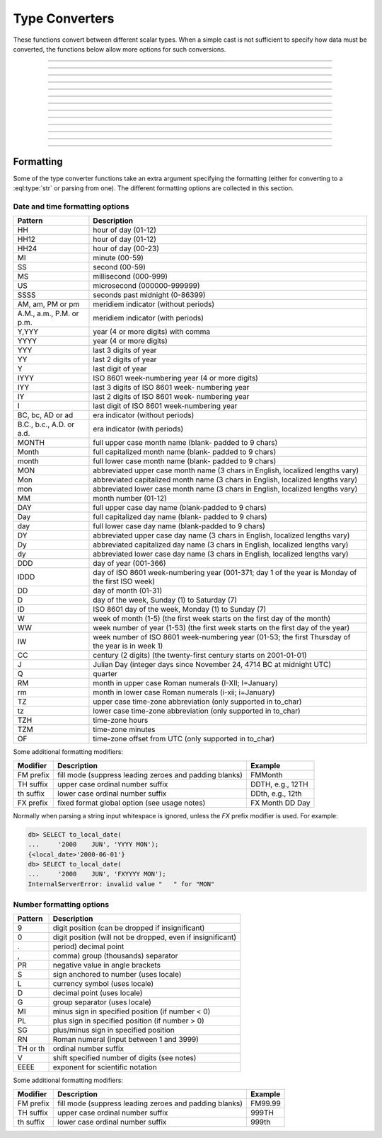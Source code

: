 ..
    Portions Copyright (c) 2019 MagicStack Inc. and the EdgeDB authors.

    Portions Copyright (c) 1996-2018, PostgreSQL Global Development Group
    Portions Copyright (c) 1994, The Regents of the University of California

    Permission to use, copy, modify, and distribute this software and its
    documentation for any purpose, without fee, and without a written agreement
    is hereby granted, provided that the above copyright notice and this
    paragraph and the following two paragraphs appear in all copies.

    IN NO EVENT SHALL THE UNIVERSITY OF CALIFORNIA BE LIABLE TO ANY PARTY FOR
    DIRECT, INDIRECT, SPECIAL, INCIDENTAL, OR CONSEQUENTIAL DAMAGES, INCLUDING
    LOST PROFITS, ARISING OUT OF THE USE OF THIS SOFTWARE AND ITS
    DOCUMENTATION, EVEN IF THE UNIVERSITY OF CALIFORNIA HAS BEEN ADVISED OF THE
    POSSIBILITY OF SUCH DAMAGE.

    THE UNIVERSITY OF CALIFORNIA SPECIFICALLY DISCLAIMS ANY WARRANTIES,
    INCLUDING, BUT NOT LIMITED TO, THE IMPLIED WARRANTIES OF MERCHANTABILITY
    AND FITNESS FOR A PARTICULAR PURPOSE.  THE SOFTWARE PROVIDED HEREUNDER IS
    ON AN "AS IS" BASIS, AND THE UNIVERSITY OF CALIFORNIA HAS NO OBLIGATIONS TO
    PROVIDE MAINTENANCE, SUPPORT, UPDATES, ENHANCEMENTS, OR MODIFICATIONS.


.. _ref_eql_functions_converters:


Type Converters
===============

These functions convert between different scalar types. When a
simple cast is not sufficient to specify how data must be converted,
the functions below allow more options for such conversions.


.. eql:function:: std::to_datetime(s: str, fmt: OPTIONAL str={}) -> datetime
                  std::to_datetime(local: local_datetime, zone: str) \
                    -> datetime
                  std::to_datetime(year: int64, month: int64, day: int64, \
                    hour: int64, min: int64, sec: float64, timezone: str) \
                    -> datetime

    :index: parse datetime

    Create a :eql:type:`datetime` value.

    The :eql:type:`datetime` value can be parsed from the input
    :eql:type:`str` *s*. By default, the input is expected to conform
    to ISO 8601 format. However, the optional argument *fmt* can be
    used to override the input format to other forms.

    .. code-block:: edgeql-repl

        db> SELECT to_datetime('2018-05-07T15:01:22.306916+00');
        {<datetime>'2018-05-07T15:01:22.306916+00:00'}
        db> SELECT to_datetime('2018-05-07T15:01:22+00');
        {<datetime>'2018-05-07T15:01:22+00:00'}
        db> SELECT to_datetime('May 7th, 2018 15:01:22 +00',
        ...                    'Mon DDth, YYYY HH24:MI:SS TZM');
        {<datetime>'2018-05-07T15:01:22+00:00'}

    Alternatively, the :eql:type:`datetime` value can be constructed
    from a :eql:type:`std::local_datetime` value:

    .. code-block:: edgeql-repl

        db> SELECT to_datetime(
        ...   <local_datetime>'January 1, 2019 12:00AM', 'HKT');
        {<datetime>'2018-12-31T16:00:00+00:00'}

    Yet another way to construct a the :eql:type:`datetime` value
    is to specify it in terms of its component parts: *year*, *month*,
    *day*, *hour*, *min*, *sec*, and *timezone*

    .. code-block:: edgeql-repl

        db> SELECT to_datetime(
        ...     2018, 5, 7, 15, 1, 22.306916, 'UTC');
        {<datetime>'2018-05-07T15:01:22.306916+00:00'}

    For more details on formatting see :ref:`here
    <ref_eql_functions_converters_datetime_fmt>`.


------------


.. eql:function:: std::to_local_datetime(s: str, fmt: OPTIONAL str={}) \
                    -> local_datetime
                  std::to_local_datetime(dt: datetime, zone: str) \
                    -> local_datetime
                  std::to_local_datetime(year: int64, month: int64, \
                    day: int64, hour: int64, min: int64, sec: float64) \
                    -> local_datetime

    :index: parse local_datetime

    Create a :eql:type:`local_datetime` value.

    Similar to :eql:func:`to_datetime`, the :eql:type:`local_datetime`
    value can be parsed from the input :eql:type:`str` *s* with an
    optional *fmt* argument or it can be given in terms of its
    component parts: *year*, *month*, *day*, *hour*, *min*, *sec*.

    .. code-block:: edgeql-repl

        db> SELECT to_local_datetime('2018-05-07T15:01:22.306916');
        {<local_datetime>'2018-05-07T15:01:22.306916'}
        db> SELECT to_local_datetime('May 7th, 2018 15:01:22',
        ...                          'Mon DDth, YYYY HH24:MI:SS');
        {<local_datetime>'2018-05-07T15:01:22'}
        db> SELECT to_local_datetime(
        ...     2018, 5, 7, 15, 1, 22.306916);
        {<local_datetime>'2018-05-07T15:01:22.306916'}

    A timezone-aware :eql:type:`datetime` type can be converted
    to local datetime in the specified timezone:

    .. code-block:: edgeql-repl

        db> SELECT to_local_datetime(
        ...   <datetime>'December 31, 2018 10:00PM GMT+8',
        ...   'US/Central');
        {<local_datetime>'2019-01-01T00:00:00'}

    For more details on formatting see :ref:`here
    <ref_eql_functions_converters_datetime_fmt>`.


------------


.. eql:function:: std::to_local_date(s: str, fmt: OPTIONAL str={}) \
                    -> local_date
                  std::to_local_date(year: int64, month: int64, \
                    day: int64) -> local_date

    :index: parse local_date

    Create a :eql:type:`local_date` value.

    Similar to :eql:func:`to_datetime`, the :eql:type:`local_date`
    value can be parsed from the input :eql:type:`str` *s* with an
    optional *fmt* argument or it can be given in terms of its
    component parts: *year*, *month*, *day*.

    .. code-block:: edgeql-repl

        db> SELECT to_local_date('2018-05-07');
        {<local_date>'2018-05-07'}
        db> SELECT to_local_date('May 7th, 2018', 'Mon DDth, YYYY');
        {<local_date>'2018-05-07'}
        db> SELECT to_local_date(2018, 5, 7);
        {<local_date>'2018-05-07'}

    A timezone-aware :eql:type:`datetime` type can be converted
    to local date in the specified timezone:

    .. code-block:: edgeql-repl

        db> SELECT to_local_date(
        ...   <datetime>'December 31, 2018 10:00PM GMT+8',
        ...   'US/Central');
        {<local_date>'2019-01-01'}

    For more details on formatting see :ref:`here
    <ref_eql_functions_converters_datetime_fmt>`.


------------


.. eql:function:: std::to_local_time(s: str, fmt: OPTIONAL str={}) \
                    -> local_time
                  std::to_local_time(dt: datetime, zone: str) \
                    -> local_time
                  std::to_local_time(hour: int64, min: int64, sec: float64) \
                    -> local_time

    :index: parse local_time

    Create a :eql:type:`local_time` value.

    Similar to :eql:func:`to_datetime`, the :eql:type:`local_time`
    value can be parsed from the input :eql:type:`str` *s* with an
    optional *fmt* argument or it can be given in terms of its
    component parts: *hour*, *min*, *sec*.

    .. code-block:: edgeql-repl

        db> SELECT to_local_time('15:01:22.306916');
        {<local_time>'15:01:22.306916'}
        db> SELECT to_local_time('03:01:22pm', 'HH:MI:SSam');
        {<local_time>'15:01:22'}
        db> SELECT to_local_time(15, 1, 22.306916);
        {<local_time>'15:01:22.306916'}

    A timezone-aware :eql:type:`datetime` type can be converted
    to local date in the specified timezone:

    .. code-block:: edgeql-repl

        db> SELECT to_local_time(
        ...   <datetime>'December 31, 2018 10:00PM GMT+8',
        ...   'US/Pacific');
        {<local_date>'22:00:00'}

    For more details on formatting see :ref:`here
    <ref_eql_functions_converters_datetime_fmt>`.


------------


.. eql:function:: std::to_timedelta( \
                    NAMED ONLY years: int64=0, \
                    NAMED ONLY months: int64=0, \
                    NAMED ONLY weeks: int64=0, \
                    NAMED ONLY days: int64=0, \
                    NAMED ONLY hours: int64=0, \
                    NAMED ONLY mins: int64=0, \
                    NAMED ONLY secs: float64=0 \
                  ) -> timedelta

    :index: timedelta

    Create a :eql:type:`timedelta` value.

    This function uses ``NAMED ONLY`` arguments  to create a
    :eql:type:`timedelta` value. The available timedelta fields are:
    *years*, *months*, *weeks*, *days*, *hours*, *mins*, *secs*.

    .. code-block:: edgeql-repl

        db> SELECT to_timedelta(hours := 1,
        ...                     mins := 20,
        ...                     secs := 45);
        {<timedelta>'1:20:45'}
        db> SELECT to_timedelta(secs := 4845);
        {<timedelta>'1:20:45'}

    For more details on formatting see :ref:`here
    <ref_eql_functions_converters_datetime_fmt>`.


------------


.. eql:function:: std::to_decimal(s: str, fmt: OPTIONAL str={}) -> decimal

    :index: parse decimal

    Create a :eql:type:`decimal` value.

    Parse a :eql:type:`decimal` from the input *s* and optional format
    specification *fmt*.

    .. code-block:: edgeql-repl

        db> SELECT to_decimal('-000,012,345', 'S099,999,999,999');
        {-12345n}
        db> SELECT to_decimal('-012.345');
        {-12.345n}
        db> SELECT to_decimal('31st', '999th');
        {31n}

    For more details on formatting see :ref:`here
    <ref_eql_functions_converters_number_fmt>`.


------------


.. eql:function:: std::to_int16(s: str, fmt: OPTIONAL str={}) -> int16

    :index: parse int16

    Create a :eql:type:`int16` value.

    Parse a :eql:type:`int16` from the input *s* and optional format
    specification *fmt*.

    For more details on formatting see :ref:`here
    <ref_eql_functions_converters_number_fmt>`.


------------


.. eql:function:: std::to_int32(s: str, fmt: OPTIONAL str={}) -> int32

    :index: parse int32

    Create a :eql:type:`int32` value.

    Parse a :eql:type:`int32` from the input *s* and optional format
    specification *fmt*.

    For more details on formatting see :ref:`here
    <ref_eql_functions_converters_number_fmt>`.


------------


.. eql:function:: std::to_int64(s: str, fmt: OPTIONAL str={}) -> int64

    :index: parse int64

    Create a :eql:type:`int64` value.

    Parse a :eql:type:`int64` from the input *s* and optional format
    specification *fmt*.

    For more details on formatting see :ref:`here
    <ref_eql_functions_converters_number_fmt>`.


------------


.. eql:function:: std::to_float32(s: str, fmt: OPTIONAL str={}) -> float32

    :index: parse float32

    Create a :eql:type:`float32` value.

    Parse a :eql:type:`float32` from the input *s* and optional format
    specification *fmt*.

    For more details on formatting see :ref:`here
    <ref_eql_functions_converters_number_fmt>`.


------------


.. eql:function:: std::to_float64(s: str, fmt: OPTIONAL str={}) -> float64

    :index: parse float64

    Create a :eql:type:`float64` value.

    Parse a :eql:type:`float64` from the input *s* and optional format
    specification *fmt*.

    For more details on formatting see :ref:`here
    <ref_eql_functions_converters_number_fmt>`.


------------


.. eql:function:: std::to_json(string: str) -> json

    :index: json parse loads

    Return JSON value represented by the input *string*.

    This is the reverse of :eql:func:`to_str`.

    .. code-block:: edgeql-repl

        db> SELECT to_json('[1, "hello", null]')[1];
        {'hello'}

        db> SELECT to_json('{"hello": "world"}')['hello'];
        {'world'}


------------


.. eql:function:: std::to_str(val: datetime, fmt: OPTIONAL str={}) -> str
                  std::to_str(val: local_datetime, fmt: OPTIONAL str={}) -> str
                  std::to_str(val: local_date, fmt: OPTIONAL str={}) -> str
                  std::to_str(val: local_time, fmt: OPTIONAL str={}) -> str
                  std::to_str(val: timedelta, fmt: OPTIONAL str={}) -> str
                  std::to_str(val: int64, fmt: OPTIONAL str={}) -> str
                  std::to_str(val: float64, fmt: OPTIONAL str={}) -> str
                  std::to_str(val: decimal, fmt: OPTIONAL str={}) -> str
                  std::to_str(val: json, fmt: OPTIONAL str={}) -> str
                  std::to_str(array: array<str>, delimiter: str) -> str

    :index: stringify dumps join array_to_string

    Return string representation of the input value.

    This is a very versatile polymorphic function that is defined for
    many different input types. In general, there are corresponding
    converter functions from :eql:type:`str` back to the specific
    types, which share the meaning of the format argument *fmt*.

    When converting :eql:type:`datetime`, :eql:type:`local_datetime`,
    :eql:type:`local_date`, :eql:type:`local_time`,
    :eql:type:`timedelta` this function is the inverse of
    :eql:func:`to_datetime`, :eql:func:`to_local_datetime`,
    :eql:func:`to_local_date`, :eql:func:`to_local_time`,
    :eql:func:`to_timedelta`, correspondingly.

    .. code-block:: edgeql-repl

        db> SELECT to_str(<datetime>'2018-05-07 15:01:22.306916-05',
        ...               'FMDDth of FMMonth, YYYY');
        {'7th of May, 2018'}
        db> SELECT to_str(<local_date>'2018-05-07', 'CCth "century"');
        {'21st century'}

    When converting one of the numeric types, this function is the
    reverse of: :eql:func:`to_decimal`, :eql:func:`to_int16`,
    :eql:func:`to_int32`, :eql:func:`to_int64`,
    :eql:func:`to_float32`, :eql:func:`to_float64`.

    See also :eql:func:`to_json`.

    .. code-block:: edgeql-repl

        db> SELECT to_str(123, '999999');
        {'    123'}
        db> SELECT to_str(123, '099999');
        {' 000123'}
        db> SELECT to_str(123.45, 'S999.999');
        {'+123.450'}
        db> SELECT to_str(123.45e-20, '9.99EEEE');
        {' 1.23e-18'}
        db> SELECT to_str(-123.45n, 'S999.99');
        {'-123.45'}

    When converting :eql:type:`json`, this function can take
    ``'pretty'`` as the optional *fmt* argument to produce
    pretty-formatted JSON string.

    See also :eql:func:`to_json`.

    .. code-block:: edgeql-repl

        db> SELECT to_str(<json>2);
        {'2'}

        db> SELECT to_str(<json>['hello', 'world']);
        {'["hello", "world"]'}

        db> SELECT to_str(<json>(a := 2, b := 'hello'), 'pretty');
        {'{
            "a": 2,
            "b": "hello"
        }'}


    When converting :eql:type:`arrays <array>`, a *delimiter* argument
    is required:

    .. code-block:: edgeql-repl

        db> SELECT to_str(['one', 'two', 'three'], ', ');
        {'one, two, three'}


------------


Formatting
----------

Some of the type converter functions take an extra argument specifying
the formatting (either for converting to a :eql:type:`str` or parsing
from one). The different formatting options are collected in this section.


.. _ref_eql_functions_converters_datetime_fmt:

Date and time formatting options
^^^^^^^^^^^^^^^^^^^^^^^^^^^^^^^^

+-------------------------+----------------------------------------+
| Pattern                 | Description                            |
+=========================+========================================+
| HH                      | hour of day (01-12)                    |
+-------------------------+----------------------------------------+
| HH12                    | hour of day (01-12)                    |
+-------------------------+----------------------------------------+
| HH24                    | hour of day (00-23)                    |
+-------------------------+----------------------------------------+
| MI                      | minute (00-59)                         |
+-------------------------+----------------------------------------+
| SS                      | second (00-59)                         |
+-------------------------+----------------------------------------+
| MS                      | millisecond (000-999)                  |
+-------------------------+----------------------------------------+
| US                      | microsecond (000000-999999)            |
+-------------------------+----------------------------------------+
| SSSS                    | seconds past midnight (0-86399)        |
+-------------------------+----------------------------------------+
| AM, am, PM or pm        | meridiem indicator (without periods)   |
+-------------------------+----------------------------------------+
| A.M., a.m., P.M. or     | meridiem indicator (with periods)      |
| p.m.                    |                                        |
+-------------------------+----------------------------------------+
| Y,YYY                   | year (4 or more digits) with comma     |
+-------------------------+----------------------------------------+
| YYYY                    | year (4 or more digits)                |
+-------------------------+----------------------------------------+
| YYY                     | last 3 digits of year                  |
+-------------------------+----------------------------------------+
| YY                      | last 2 digits of year                  |
+-------------------------+----------------------------------------+
| Y                       | last digit of year                     |
+-------------------------+----------------------------------------+
| IYYY                    | ISO 8601 week-numbering year (4 or     |
|                         | more digits)                           |
+-------------------------+----------------------------------------+
| IYY                     | last 3 digits of ISO 8601 week-        |
|                         | numbering year                         |
+-------------------------+----------------------------------------+
| IY                      | last 2 digits of ISO 8601 week-        |
|                         | numbering year                         |
+-------------------------+----------------------------------------+
| I                       | last digit of ISO 8601 week-numbering  |
|                         | year                                   |
+-------------------------+----------------------------------------+
| BC, bc, AD or ad        | era indicator (without periods)        |
+-------------------------+----------------------------------------+
| B.C., b.c., A.D. or     | era indicator (with periods)           |
| a.d.                    |                                        |
+-------------------------+----------------------------------------+
| MONTH                   | full upper case month name (blank-     |
|                         | padded to 9 chars)                     |
+-------------------------+----------------------------------------+
| Month                   | full capitalized month name (blank-    |
|                         | padded to 9 chars)                     |
+-------------------------+----------------------------------------+
| month                   | full lower case month name (blank-     |
|                         | padded to 9 chars)                     |
+-------------------------+----------------------------------------+
| MON                     | abbreviated upper case month name (3   |
|                         | chars in English, localized lengths    |
|                         | vary)                                  |
+-------------------------+----------------------------------------+
| Mon                     | abbreviated capitalized month name (3  |
|                         | chars in English, localized lengths    |
|                         | vary)                                  |
+-------------------------+----------------------------------------+
| mon                     | abbreviated lower case month name (3   |
|                         | chars in English, localized lengths    |
|                         | vary)                                  |
+-------------------------+----------------------------------------+
| MM                      | month number (01-12)                   |
+-------------------------+----------------------------------------+
| DAY                     | full upper case day name (blank-padded |
|                         | to 9 chars)                            |
+-------------------------+----------------------------------------+
| Day                     | full capitalized day name (blank-      |
|                         | padded to 9 chars)                     |
+-------------------------+----------------------------------------+
| day                     | full lower case day name (blank-padded |
|                         | to 9 chars)                            |
+-------------------------+----------------------------------------+
| DY                      | abbreviated upper case day name (3     |
|                         | chars in English, localized lengths    |
|                         | vary)                                  |
+-------------------------+----------------------------------------+
| Dy                      | abbreviated capitalized day name (3    |
|                         | chars in English, localized lengths    |
|                         | vary)                                  |
+-------------------------+----------------------------------------+
| dy                      | abbreviated lower case day name (3     |
|                         | chars in English, localized lengths    |
|                         | vary)                                  |
+-------------------------+----------------------------------------+
| DDD                     | day of year (001-366)                  |
+-------------------------+----------------------------------------+
| IDDD                    | day of ISO 8601 week-numbering year    |
|                         | (001-371; day 1 of the year is Monday  |
|                         | of the first ISO week)                 |
+-------------------------+----------------------------------------+
| DD                      | day of month (01-31)                   |
+-------------------------+----------------------------------------+
| D                       | day of the week, Sunday (1) to         |
|                         | Saturday (7)                           |
+-------------------------+----------------------------------------+
| ID                      | ISO 8601 day of the week, Monday (1)   |
|                         | to Sunday (7)                          |
+-------------------------+----------------------------------------+
| W                       | week of month (1-5) (the first week    |
|                         | starts on the first day of the month)  |
+-------------------------+----------------------------------------+
| WW                      | week number of year (1-53) (the first  |
|                         | week starts on the first day of the    |
|                         | year)                                  |
+-------------------------+----------------------------------------+
| IW                      | week number of ISO 8601 week-numbering |
|                         | year (01-53; the first Thursday of the |
|                         | year is in week 1)                     |
+-------------------------+----------------------------------------+
| CC                      | century (2 digits) (the twenty-first   |
|                         | century starts on 2001-01-01)          |
+-------------------------+----------------------------------------+
| J                       | Julian Day (integer days since         |
|                         | November 24, 4714 BC at midnight UTC)  |
+-------------------------+----------------------------------------+
| Q                       | quarter                                |
+-------------------------+----------------------------------------+
| RM                      | month in upper case Roman numerals     |
|                         | (I-XII; I=January)                     |
+-------------------------+----------------------------------------+
| rm                      | month in lower case Roman numerals     |
|                         | (i-xii; i=January)                     |
+-------------------------+----------------------------------------+
| TZ                      | upper case time-zone abbreviation      |
|                         | (only supported in to_char)            |
+-------------------------+----------------------------------------+
| tz                      | lower case time-zone abbreviation      |
|                         | (only supported in to_char)            |
+-------------------------+----------------------------------------+
| TZH                     | time-zone hours                        |
+-------------------------+----------------------------------------+
| TZM                     | time-zone minutes                      |
+-------------------------+----------------------------------------+
| OF                      | time-zone offset from UTC (only        |
|                         | supported in to_char)                  |
+-------------------------+----------------------------------------+

Some additional formatting modifiers:

+---------------+-----------------------------------+---------------+
| Modifier      | Description                       | Example       |
+===============+===================================+===============+
| FM prefix     | fill mode (suppress leading       | FMMonth       |
|               | zeroes and padding blanks)        |               |
+---------------+-----------------------------------+---------------+
| TH suffix     | upper case ordinal number suffix  | DDTH, e.g.,   |
|               |                                   | 12TH          |
+---------------+-----------------------------------+---------------+
| th suffix     | lower case ordinal number suffix  | DDth, e.g.,   |
|               |                                   | 12th          |
+---------------+-----------------------------------+---------------+
| FX prefix     | fixed format global option (see   | FX Month DD   |
|               | usage notes)                      | Day           |
+---------------+-----------------------------------+---------------+

Normally when parsing a string input whitespace is ignored, unless
the *FX* prefix modifier is used. For example:

.. code-block:: edgeql-repl

    db> SELECT to_local_date(
    ...     '2000    JUN', 'YYYY MON');
    {<local_date>'2000-06-01'}
    db> SELECT to_local_date(
    ...     '2000    JUN', 'FXYYYY MON');
    InternalServerError: invalid value "   " for "MON"


.. _ref_eql_functions_converters_number_fmt:

Number formatting options
^^^^^^^^^^^^^^^^^^^^^^^^^

+------------+-----------------------------------------------------+
| Pattern    | Description                                         |
+============+=====================================================+
| 9          | digit position (can be dropped if insignificant)    |
+------------+-----------------------------------------------------+
| 0          | digit position (will not be dropped, even if        |
|            | insignificant)                                      |
+------------+-----------------------------------------------------+
| .          | period)  decimal point                              |
+------------+-----------------------------------------------------+
| ,          | comma)   group (thousands) separator                |
+------------+-----------------------------------------------------+
| PR         | negative value in angle brackets                    |
+------------+-----------------------------------------------------+
| S          | sign anchored to number (uses locale)               |
+------------+-----------------------------------------------------+
| L          | currency symbol (uses locale)                       |
+------------+-----------------------------------------------------+
| D          | decimal point (uses locale)                         |
+------------+-----------------------------------------------------+
| G          | group separator (uses locale)                       |
+------------+-----------------------------------------------------+
| MI         | minus sign in specified position (if number < 0)    |
+------------+-----------------------------------------------------+
| PL         | plus sign in specified position (if number > 0)     |
+------------+-----------------------------------------------------+
| SG         | plus/minus sign in specified position               |
+------------+-----------------------------------------------------+
| RN         | Roman numeral (input between 1 and 3999)            |
+------------+-----------------------------------------------------+
| TH or th   | ordinal number suffix                               |
+------------+-----------------------------------------------------+
| V          | shift specified number of digits (see notes)        |
+------------+-----------------------------------------------------+
| EEEE       | exponent for scientific notation                    |
+------------+-----------------------------------------------------+

Some additional formatting modifiers:

+---------------+-----------------------------------+---------------+
| Modifier      | Description                       | Example       |
+===============+===================================+===============+
| FM prefix     | fill mode (suppress leading       | FM99.99       |
|               | zeroes and padding blanks)        |               |
+---------------+-----------------------------------+---------------+
| TH suffix     | upper case ordinal number suffix  | 999TH         |
+---------------+-----------------------------------+---------------+
| th suffix     | lower case ordinal number suffix  | 999th         |
+---------------+-----------------------------------+---------------+
